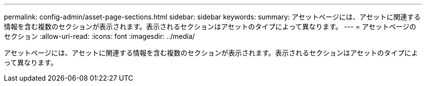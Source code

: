 ---
permalink: config-admin/asset-page-sections.html 
sidebar: sidebar 
keywords:  
summary: アセットページには、アセットに関連する情報を含む複数のセクションが表示されます。表示されるセクションはアセットのタイプによって異なります。 
---
= アセットページのセクション
:allow-uri-read: 
:icons: font
:imagesdir: ../media/


[role="lead"]
アセットページには、アセットに関連する情報を含む複数のセクションが表示されます。表示されるセクションはアセットのタイプによって異なります。
